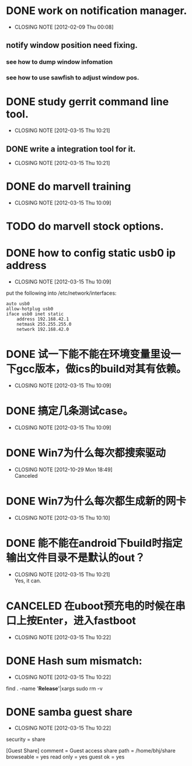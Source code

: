 * DONE work on notification manager.
  CLOSED: [2012-02-09 Thu 00:08]
  - CLOSING NOTE [2012-02-09 Thu 00:08]
** notify window position need fixing.
*** see how to dump window infomation
*** see how to use sawfish to adjust window pos.
* DONE study gerrit command line tool.
  CLOSED: [2012-03-15 Thu 10:21]
  - CLOSING NOTE [2012-03-15 Thu 10:21]
** DONE write a integration tool for it.
   CLOSED: [2012-03-15 Thu 10:21]
   - CLOSING NOTE [2012-03-15 Thu 10:21]

* DONE do marvell training
  CLOSED: [2012-03-15 Thu 10:09]
  - CLOSING NOTE [2012-03-15 Thu 10:09]
* TODO do marvell stock options.
* DONE how to config static usb0 ip address
  CLOSED: [2012-03-15 Thu 10:09]
  - CLOSING NOTE [2012-03-15 Thu 10:09]
put the following into /etc/network/interfaces:
#+begin_example
auto usb0
allow-hotplug usb0
iface usb0 inet static
	address 192.168.42.1
	netmask 255.255.255.0
	network 192.168.42.0
#+end_example
* DONE 试一下能不能在环境变量里设一下gcc版本，做ics的build对其有依赖。
  CLOSED: [2012-03-15 Thu 10:09]
  - CLOSING NOTE [2012-03-15 Thu 10:09]
* DONE 搞定几条测试case。
  CLOSED: [2012-03-15 Thu 10:09]
  - CLOSING NOTE [2012-03-15 Thu 10:09]
* DONE Win7为什么每次都搜索驱动
  CLOSED: [2012-10-29 Mon 18:49]
  - CLOSING NOTE [2012-10-29 Mon 18:49] \\
    Canceled
* DONE Win7为什么每次都生成新的网卡
  CLOSED: [2012-03-15 Thu 10:10]
  - CLOSING NOTE [2012-03-15 Thu 10:10]
    
* DONE 能不能在android下build时指定输出文件目录不是默认的out？
  CLOSED: [2012-03-15 Thu 10:21]
  - CLOSING NOTE [2012-03-15 Thu 10:21] \\
    Yes, it can.
* CANCELED 在uboot预充电的时候在串口上按Enter，进入fastboot
  CLOSED: [2012-03-15 Thu 10:22]
  - CLOSING NOTE [2012-03-15 Thu 10:22]
* DONE Hash sum mismatch:
  CLOSED: [2012-03-15 Thu 10:22]
  - CLOSING NOTE [2012-03-15 Thu 10:22]

find . -name '*Release*'|xargs sudo rm -v 
* DONE samba guest share
  CLOSED: [2012-03-15 Thu 10:22]
  - CLOSING NOTE [2012-03-15 Thu 10:22]

security = share

[Guest Share]
        comment = Guest access share
        path = /home/bhj/share
        browseable = yes
        read only = yes
        guest ok = yes

